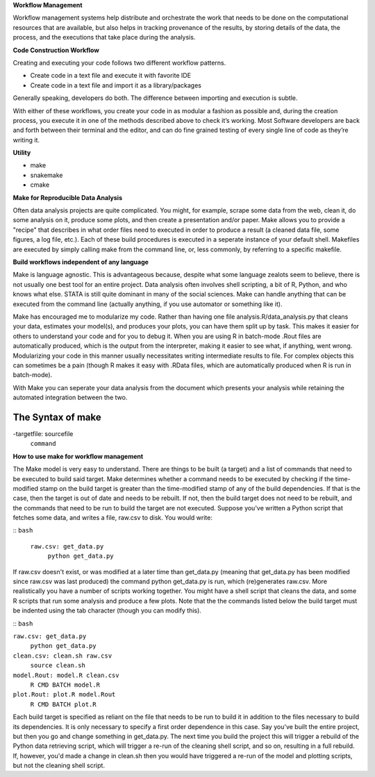 **Workflow Management**

Workflow management systems help distribute and orchestrate the work that needs to be done on 
the computational resources that are available, but also helps in tracking provenance of the 
results, by storing details of the data, the process, and the executions that take place during the analysis.

**Code Construction Workflow**

Creating and executing your code follows two different workflow patterns.

- Create code in a text file and execute it with favorite IDE
- Create code in a text file and import it as a library/packages

Generally speaking, developers do both. The difference between importing and execution is subtle.

With either of these workflows, you create your code in as modular a fashion as possible and, during the creation process, 
you execute it in one of the methods described above to check it’s working. 
Most Software developers are back and forth between their terminal and the editor, and can do fine grained testing of every 
single line of code as they’re writing it.

**Utility**

- make
- snakemake
- cmake

**Make for Reproducible Data Analysis**

Often data analysis projects are quite complicated. You might, for example, scrape some data from the web, clean it, do some analysis on it, 
produce some plots, and then create a presentation and/or paper. Make allows you to provide a "recipe" that describes in what order files need
to executed in order to produce a result (a cleaned data file, some figures, a log file, etc.). Each of these build procedures is executed in 
a seperate instance of your default shell. Makefiles are executed by simply calling make from the command line, or, less commonly, 
by referring to a specific makefile.

**Build workflows independent of any language**

Make is language agnostic. This is advantageous because, despite what some language zealots seem to believe, there is not usually one best tool for 
an entire project. Data analysis often involves shell scripting, a bit of R, Python, and who knows what else. STATA is still quite dominant in many of 
the social sciences. Make can handle anything that can be executed from the command line (actually anything, if you use automator or something like it).

Make has encouraged me to modularize my code. Rather than having one file analysis.R/data_analysis.py that cleans your data, estimates your model(s),
and produces your plots, you can have them split up by task. This makes it easier for others to understand your code and for you to debug it. When you 
are using R in batch-mode .Rout files are automatically produced, which is the output from the interpreter, making it easier to see what, if anything,
went wrong. Modularizing your code in this manner usually necessitates writing intermediate results to file. For complex objects this can sometimes be a 
pain (though R makes it easy with .RData files, which are automatically produced when R is run in batch-mode).

With Make you can seperate your data analysis from the document which presents your analysis while retaining the automated integration between the two.

The Syntax of make 
=====
-targetfile: sourcefile
	``command``

**How to use make for workflow management**

The Make model is very easy to understand. There are things to be built (a target) and a list of commands that need to be executed to build said target. 
Make determines whether a command needs to be executed by checking if the time-modified stamp on the build target is greater than the time-modified stamp 
of any of the build dependencies. If that is the case, then the target is out of date and needs to be rebuilt. If not, then the build target does not need to be rebuilt, 
and the commands that need to be run to build the target are not executed. Suppose you've written a Python script that fetches some data, and writes a file, raw.csv to disk. 
You would write:

::
``bash``
 ``raw.csv: get_data.py``
  ``python get_data.py``

If raw.csv doesn't exist, or was modified at a later time than get_data.py (meaning that get_data.py has been modified since raw.csv was last produced) the command python 
get_data.py is run, which (re)generates raw.csv. More realistically you have a number of scripts working together. You might have a shell script that cleans the data, and 
some R scripts that run some analysis and produce a few plots. Note that the the commands listed below the build target must be indented using the tab character 
(though you can modify this).

::
``bash``

``raw.csv: get_data.py``
    ``python get_data.py``

``clean.csv: clean.sh raw.csv``
    ``source clean.sh``

``model.Rout: model.R clean.csv``
    ``R CMD BATCH model.R``

``plot.Rout: plot.R model.Rout``
    ``R CMD BATCH plot.R``

Each build target is specified as reliant on the file that needs to be run to build it in addition to the files necessary to build its dependencies. It is only necessary to 
specify a first order dependence in this case. Say you've built the entire project, but then you go and change something in get_data.py. The next time you build the project 
this will trigger a rebuild of the Python data retrieving script, which will trigger a re-run of the cleaning shell script, and so on, resulting in a full rebuild. If, however,
you'd made a change in clean.sh then you would have triggered a re-run of the model and plotting scripts, but not the cleaning shell script.